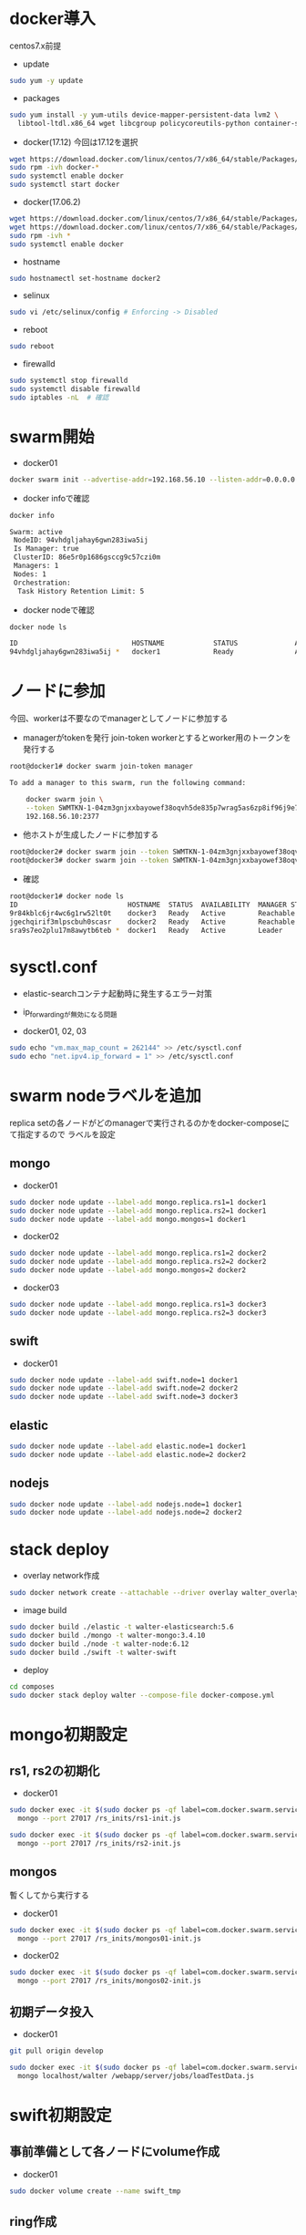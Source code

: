 #+STARTUP: indent

* docker導入
centos7.x前提

- update
#+begin_src sh
sudo yum -y update
#+end_src

- packages
#+begin_src sh
sudo yum install -y yum-utils device-mapper-persistent-data lvm2 \
  libtool-ltdl.x86_64 wget libcgroup policycoreutils-python container-selinux libseccomp
#+end_src

- docker(17.12)
  今回は17.12を選択
#+begin_src sh
wget https://download.docker.com/linux/centos/7/x86_64/stable/Packages/docker-ce-17.12.0.ce-1.el7.centos.x86_64.rpm
sudo rpm -ivh docker-*
sudo systemctl enable docker
sudo systemctl start docker
#+end_src

- docker(17.06.2)
#+begin_src sh
wget https://download.docker.com/linux/centos/7/x86_64/stable/Packages/docker-ce-17.06.2.ce-1.el7.centos.x86_64.rpm
wget https://download.docker.com/linux/centos/7/x86_64/stable/Packages/docker-ce-selinux-17.03.2.ce-1.el7.centos.noarch.rpm
sudo rpm -ivh *
sudo systemctl enable docker
#+end_src

- hostname
#+begin_src sh
sudo hostnamectl set-hostname docker2
#+end_src

- selinux
#+begin_src sh
sudo vi /etc/selinux/config # Enforcing -> Disabled
#+end_src

- reboot
#+begin_src sh
sudo reboot
#+end_src

- firewalld
#+begin_src sh
sudo systemctl stop firewalld
sudo systemctl disable firewalld
sudo iptables -nL  # 確認
#+end_src

* swarm開始

- docker01
#+begin_src sh
docker swarm init --advertise-addr=192.168.56.10 --listen-addr=0.0.0.0:2377
#+end_src

- docker infoで確認
#+begin_src sh
docker info

Swarm: active
 NodeID: 94vhdgljahay6gwn283iwa5ij
 Is Manager: true
 ClusterID: 86e5r0p1686gsccg9c57czi0m
 Managers: 1
 Nodes: 1
 Orchestration:
  Task History Retention Limit: 5
#+end_src

- docker nodeで確認
#+begin_src sh
docker node ls

ID                            HOSTNAME            STATUS              AVAILABILITY        MANAGER STATUS
94vhdgljahay6gwn283iwa5ij *   docker1             Ready               Active              Leader
#+end_src

* ノードに参加
今回、workerは不要なのでmanagerとしてノードに参加する

- managerがtokenを発行
  join-token workerとするとworker用のトークンを発行する

#+begin_src sh
root@docker1# docker swarm join-token manager

To add a manager to this swarm, run the following command:

    docker swarm join \
    --token SWMTKN-1-04zm3gnjxxbayowef38oqvh5de835p7wrag5as6zp8if96j9e7-509t3pyfy4ajfd5go8qk5bprw \
    192.168.56.10:2377
#+end_src

- 他ホストが生成したノードに参加する
#+begin_src sh
root@docker2# docker swarm join --token SWMTKN-1-04zm3gnjxxbayowef38oqvh5de835p7wrag5as6zp8if96j9e7-509t3pyfy4ajfd5go8qk5bprw 192.168.56.10:2377
root@docker3# docker swarm join --token SWMTKN-1-04zm3gnjxxbayowef38oqvh5de835p7wrag5as6zp8if96j9e7-509t3pyfy4ajfd5go8qk5bprw 192.168.56.10:2377
#+end_src

- 確認
#+begin_src sh
root@docker1# docker node ls
ID                           HOSTNAME  STATUS  AVAILABILITY  MANAGER STATUS
9r84kblc6jr4wc6g1rw52lt0t    docker3   Ready   Active        Reachable
jgechqirif3mlpscbuh0scasr    docker2   Ready   Active        Reachable
sra9s7eo2plu17m8awytb6teb *  docker1   Ready   Active        Leader
#+end_src

* sysctl.conf
- elastic-searchコンテナ起動時に発生するエラー対策
- ip_forwardingが無効になる問題

- docker01, 02, 03
#+begin_src sh
sudo echo "vm.max_map_count = 262144" >> /etc/sysctl.conf
sudo echo "net.ipv4.ip_forward = 1" >> /etc/sysctl.conf
#+end_src

* swarm nodeラベルを追加
replica setの各ノードがどのmanagerで実行されるのかをdocker-composeにて指定するので
ラベルを設定

** mongo
- docker01
#+begin_src sh
sudo docker node update --label-add mongo.replica.rs1=1 docker1
sudo docker node update --label-add mongo.replica.rs2=1 docker1
sudo docker node update --label-add mongo.mongos=1 docker1
#+end_src

- docker02
#+begin_src sh
sudo docker node update --label-add mongo.replica.rs1=2 docker2
sudo docker node update --label-add mongo.replica.rs2=2 docker2
sudo docker node update --label-add mongo.mongos=2 docker2
#+end_src

- docker03
#+begin_src sh
sudo docker node update --label-add mongo.replica.rs1=3 docker3
sudo docker node update --label-add mongo.replica.rs2=3 docker3
#+end_src

** swift
- docker01
#+begin_src sh
sudo docker node update --label-add swift.node=1 docker1
sudo docker node update --label-add swift.node=2 docker2
sudo docker node update --label-add swift.node=3 docker3
#+end_src

** elastic
#+begin_src sh
sudo docker node update --label-add elastic.node=1 docker1
sudo docker node update --label-add elastic.node=2 docker2
#+end_src

** nodejs
#+begin_src sh
sudo docker node update --label-add nodejs.node=1 docker1
sudo docker node update --label-add nodejs.node=2 docker2
#+end_src

* stack deploy

- overlay network作成
#+begin_src sh
sudo docker network create --attachable --driver overlay walter_overlay
#+end_src

- image build
#+begin_src sh
sudo docker build ./elastic -t walter-elasticsearch:5.6
sudo docker build ./mongo -t walter-mongo:3.4.10
sudo docker build ./node -t walter-node:6.12
sudo docker build ./swift -t walter-swift
#+end_src

- deploy
#+begin_src sh
cd composes
sudo docker stack deploy walter --compose-file docker-compose.yml
#+end_src

* mongo初期設定
** rs1, rs2の初期化
- docker01
#+begin_src sh
sudo docker exec -it $(sudo docker ps -qf label=com.docker.swarm.service.name=walter_mongocfg_rs1_1) \
  mongo --port 27017 /rs_inits/rs1-init.js

sudo docker exec -it $(sudo docker ps -qf label=com.docker.swarm.service.name=walter_mongosrd_rs2_1) \
  mongo --port 27017 /rs_inits/rs2-init.js
#+end_src

** mongos
暫くしてから実行する

- docker01
#+begin_src sh
sudo docker exec -it $(sudo docker ps -qf label=com.docker.swarm.service.name=walter_mongos_1) \
  mongo --port 27017 /rs_inits/mongos01-init.js
#+end_src

- docker02
#+begin_src sh
sudo docker exec -it $(sudo docker ps -qf label=com.docker.swarm.service.name=walter_mongos_2) \
  mongo --port 27017 /rs_inits/mongos02-init.js
#+end_src

** 初期データ投入

- docker01
#+begin_src sh
git pull origin develop

sudo docker exec -it $(sudo docker ps -qf label=com.docker.swarm.service.name=walter_mongos_1) \
  mongo localhost/walter /webapp/server/jobs/loadTestData.js
#+end_src

* swift初期設定
** 事前準備として各ノードにvolume作成

- docker01
#+begin_src sh
sudo docker volume create --name swift_tmp
#+end_src

** ring作成

- docker01
  変数はdockerホストのipを指定する

- test環境(virtualbox)
#+begin_src sh
sudo docker run --rm -it -v swift_tmp:/srv \
  -v /root/composes/swift/ring-inits:/ring-inits \
  -e "docker1=192.168.56.10" \
  -e "docker2=192.168.56.11" \
  -e "docker3=192.168.56.12" \
  morrisjobke/docker-swift-onlyone \
  bash ./ring-inits/ring_create.sh
#+end_src

- 本番環境
#+begin_src sh
sudo docker run --rm -it -v swift_tmp:/srv \
  -v /home/y-wakayama/composes/swift/ring-inits:/ring-inits \
  -e "docker1=10.30.88.74" \
  -e "docker2=10.30.88.75" \
  -e "docker3=10.30.88.76" \
  morrisjobke/docker-swift-onlyone \
  bash ./ring-inits/ring_create.sh
#+end_src

** ring配布
*** 停止
#+begin_src sh
sudo docker stack rm walter
#+end_src

*** test環境
- docker01
#+begin_src sh
sudo rm -fR /var/lib/docker/volumes/walter_swift_01/_data/*
sudo cp -pR /var/lib/docker/volumes/swift_tmp/_data/* /var/lib/docker/volumes/walter_swift_01/_data/
#+end_src

- docker02
#+begin_src sh
scp -r root@192.168.56.10:/var/lib/docker/volumes/swift_tmp/_data/* /var/lib/docker/volumes/walter_swift_02/_data/
#+end_src

- docker03
#+begin_src sh
scp -r root@192.168.56.10:/var/lib/docker/volumes/swift_tmp/_data/* /var/lib/docker/volumes/walter_swift_03/_data/
#+end_src

- リロード
#+begin_src sh
sudo docker stack deploy walter --compose-file docker-compose.yml
#+end_src

*** 本番環境
- docker01
#+begin_src sh
sudo rm -f /var/lib/docker/volumes/walter_swift_01/_data/*
sudo cp -pR /var/lib/docker/volumes/swift_tmp/_data ~/
sudo cp -pR ~/_data/* /var/lib/docker/volumes/walter_swift_01/_data/
#+end_src

- docker02
#+begin_src sh
sudo rm -f /var/lib/docker/volumes/walter_swift_02/_data/*
sudo scp -r y-wakayama@10.30.88.74:/home/y-wakayama/_data/* /var/lib/docker/volumes/walter_swift_02/_data/
#+end_src

- docker03
#+begin_src sh
sudo rm -f /var/lib/docker/volumes/walter_swift_03/_data/*
sudo scp -r y-wakayama@10.30.88.74:/home/y-wakayama/_data/* /var/lib/docker/volumes/walter_swift_03/_data/
#+end_src

- リロード
#+begin_src sh
sudo docker stack deploy walter --compose-file docker-compose.yml
#+end_src

** 初期コンテナ作成
- docker01
#+begin_src sh
sudo docker exec -it $(sudo docker ps -qf label=com.docker.swarm.service.name=walter_swift_01) \
  swift -A http://127.0.0.1:8080/auth/v1.0 -U test:tester -K testing post walter
#+end_src

* nodejs初期設定
- docker1
#+begin_src sh
sudo docker exec -it $(sudo docker ps -qf label=com.docker.swarm.service.name=walter_nodejs_01) \
  /bin/bash -c "cd /webapp/walter-02/server && git pull origin develop && npm install && cd ../client && npm install"

sudo docker exec -it $(sudo docker ps -qf label=com.docker.swarm.service.name=walter_nodejs_01) \
  /bin/bash -c "cd /webapp/walter-02/server/configs && cp server.js.dist server.js"
#+end_src

- docker2
#+begin_src sh
sudo docker exec -it $(sudo docker ps -qf label=com.docker.swarm.service.name=walter_nodejs_02) \
  /bin/bash -c "cd /webapp/walter-02/server && git pull origin develop && npm install && cd ../client && npm install"

sudo docker exec -it $(sudo docker ps -qf label=com.docker.swarm.service.name=walter_nodejs_02) \
  /bin/bash -c "cd /webapp/walter-02/server/configs && cp server.js.dist server.js"
#+end_src

- docker1 reload
#+begin_src sh
sudo docker stop $(sudo docker ps -qf label=com.docker.swarm.service.name=walter_nodejs_01)
#+end_src

- docker2 reload
#+begin_src sh
sudo docker stop $(sudo docker ps -qf label=com.docker.swarm.service.name=walter_nodejs_02)
#+end_src

* mongo初期設定
#+begin_src sh
sudo docker exec -it $(sudo docker ps -qf label=com.docker.swarm.service.name=walter_mongos_1) \
  mongo --port 27017 --host localhost walter /webapp/server/jobs/loadMsData.js
#+end_src

* elastic search初期設定
#+begin_src sh
sudo docker exec -it $(sudo docker ps -qf label=com.docker.swarm.service.name=walter_nodejs_01) \
  /bin/bash -c "cd /webapp/walter-02/server && npm run init-elasticsearch test"
#+end_src

* stack再起動
#+begin_src sh
sudo docker stack rm walter
sudo docker stack deploy walter --compose-file docker-compose.yml
#+end_src

* nginx構築、設定
- add repository
#+begin_src sh
sudo su

cat << EOF > /etc/yum.repos.d/nginx.repo
[nginx]
name=nginx repo
baseurl=http://nginx.org/packages/mainline/centos/7/\$basearch/
gpgcheck=0
enabled=1
EOF
#+end_src

- install
#+begin_src sh
sudo yum install nginx
sudo systemctl enable nginx
sudo systemctl start nginx
#+end_src

* 動作確認
** mongo
#+begin_src sh
sudo docker exec -it $(sudo docker ps -qf label=com.docker.swarm.service.name=walter_mongocfg_rs1_1) \
  mongo --port 27017

sudo docker exec -it $(sudo docker ps -qf label=com.docker.swarm.service.name=walter_mongosrd_rs2_1) \
  mongo --port 27017

sudo docker exec -it $(sudo docker ps -qf label=com.docker.swarm.service.name=walter_mongos_1) \
  mongo --port 27017
#+end_src

** swift
#+begin_src sh
sudo docker exec -it $(sudo docker ps -qf label=com.docker.swarm.service.name=walter_swift_01) \
  swift -A http://127.0.0.1:8080/auth/v1.0 -U test:tester -K testing stat walter
#+end_src

** elastic
#+begin_src sh
sudo docker exec -it $(sudo docker ps -qf label=com.docker.swarm.service.name=walter_elastic_01) \
  curl -X get http://localhost:9200
#+end_src

** nodejs
docker-composeのdepends_onがswarmでは無視されるのでdocker stopで凌ぐ...

* メモ

- overlay networkに使い捨てコンテナを接続しメンテしたいとき
#+begin_src sh
sudo docker run -it --rm --network=walter_overlay walter-ubuntu:16.04 /bin/bash
#+end_src

